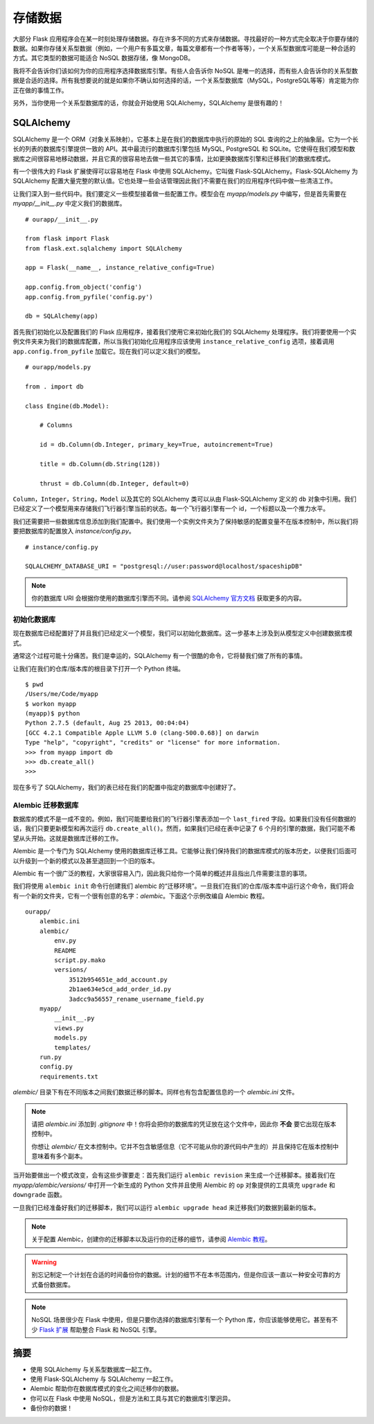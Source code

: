 
.. highlight:: python
    :linenothreshold: 0

存储数据
============

.. image:: _static/images/storing.png
   :alt: Storing data

大部分 Flask 应用程序会在某一时刻处理存储数据。存在许多不同的方式来存储数据。寻找最好的一种方式完全取决于你要存储的数据。如果你存储关系型数据（例如，一个用户有多篇文章，每篇文章都有一个作者等等），一个关系型数据库可能是一种合适的方式。其它类型的数据可能适合 NoSQL 数据存储，像 MongoDB。

我将不会告诉你们该如何为你的应用程序选择数据库引擎。有些人会告诉你 NoSQL 是唯一的选择，而有些人会告诉你的关系型数据是合适的选择。所有我想要说的就是如果你不确认如何选择的话，一个关系型数据库（MySQL，PostgreSQL等等）肯定能为你正在做的事情工作。

另外，当你使用一个关系型数据库的话，你就会开始使用 SQLAlchemy，SQLAlchemy 是很有趣的！

SQLAlchemy
----------

SQLAlchemy 是一个 ORM（对象关系映射）。它基本上是在我们的数据库中执行的原始的 SQL 查询的之上的抽象层。它为一个长长的列表的数据库引擎提供一致的 API。其中最流行的数据库引擎包括 MySQL, PostgreSQL 和 SQLite。它使得在我们模型和数据库之间很容易地移动数据，并且它真的很容易地去做一些其它的事情，比如更换数据库引擎和迁移我们的数据库模式。

有一个很伟大的 Flask 扩展使得可以容易地在 Flask 中使用 SQLAlchemy。它叫做 Flask-SQLAlchemy。Flask-SQLAlchemy 为 SQLAlchemy 配置大量完整的默认值。它也处理一些会话管理因此我们不需要在我们的应用程序代码中做一些清洁工作。

让我们深入到一些代码中。我们要定义一些模型接着做一些配置工作。模型会在 *myapp/models.py* 中编写，但是首先需要在 *myapp/__init__.py* 中定义我们的数据库。

::

    # ourapp/__init__.py

    from flask import Flask
    from flask.ext.sqlalchemy import SQLAlchemy

    app = Flask(__name__, instance_relative_config=True)

    app.config.from_object('config')
    app.config.from_pyfile('config.py')

    db = SQLAlchemy(app)

首先我们初始化以及配置我们的 Flask 应用程序，接着我们使用它来初始化我们的 SQLAlchemy 处理程序。我们将要使用一个实例文件夹来为我们的数据库配置，所以当我们初始化应用程序应该使用 ``instance_relative_config`` 选项，接着调用 ``app.config.from_pyfile`` 加载它。现在我们可以定义我们的模型。

::

   # ourapp/models.py

   from . import db 

   class Engine(db.Model):

       # Columns

       id = db.Column(db.Integer, primary_key=True, autoincrement=True)

       title = db.Column(db.String(128))

       thrust = db.Column(db.Integer, default=0)

``Column``，``Integer``，``String``，``Model`` 以及其它的 SQLAlchemy 类可以从由 Flask-SQLAlchemy 定义的 ``db`` 对象中引用。我们已经定义了一个模型用来存储我们飞行器引擎当前的状态。每一个飞行器引擎有一个 id，一个标题以及一个推力水平。

我们还需要把一些数据库信息添加到我们配置中。我们使用一个实例文件夹为了保持敏感的配置变量不在版本控制中，所以我们将要把数据库的配置放入 *instance/config.py*。

::

   # instance/config.py

   SQLALCHEMY_DATABASE_URI = "postgresql://user:password@localhost/spaceshipDB"

.. note::

   你的数据库 URI 会根据你使用的数据库引擎而不同。请参阅 `SQLAlchemy 官方文档 <http://docs.sqlalchemy.org/en/latest/core/engines.html?highlight=database#database-urls>`_ 获取更多的内容。

初始化数据库 
~~~~~~~~~~~~~~

现在数据库已经配置好了并且我们已经定义一个模型，我们可以初始化数据库。这一步基本上涉及到从模型定义中创建数据库模式。

通常这个过程可能十分痛苦。我们是幸运的，SQLAlchemy 有一个很酷的命令，它将替我们做了所有的事情。

让我们在我们的仓库/版本库的根目录下打开一个 Python 终端。

::

    $ pwd
    /Users/me/Code/myapp
    $ workon myapp
    (myapp)$ python
    Python 2.7.5 (default, Aug 25 2013, 00:04:04) 
    [GCC 4.2.1 Compatible Apple LLVM 5.0 (clang-500.0.68)] on darwin
    Type "help", "copyright", "credits" or "license" for more information.
    >>> from myapp import db
    >>> db.create_all()
    >>>

现在多亏了 SQLAlchemy，我们的表已经在我们的配置中指定的数据库中创建好了。

Alembic 迁移数据库
~~~~~~~~~~~~~~~~~~~~~

数据库的模式不是一成不变的。例如，我们可能要给我们的飞行器引擎表添加一个 ``last_fired`` 字段。如果我们没有任何数据的话，我们只要更新模型和再次运行 ``db.create_all()``。然而，如果我们已经在表中记录了 6 个月的引擎的数据，我们可能不希望从头开始。这就是数据库迁移的工作。

Alembic 是一个专门为 SQLAlchemy 使用的数据库迁移工具。它能够让我们保持我们的数据库模式的版本历史，以便我们后面可以升级到一个新的模式以及甚至退回到一个旧的版本。

Alembic 有一个很广泛的教程，大家很容易入门，因此我只给你一个简单的概述并且指出几件需要注意的事项。

我们将使用 ``alembic init`` 命令行创建我们 alembic 的“迁移环境”。一旦我们在我们的仓库/版本库中运行这个命令，我们将会有一个新的文件夹，它有一个很有创意的名字：*alembic*。下面这个示例改编自 Alembic 教程。

::

    ourapp/
        alembic.ini
        alembic/
            env.py
            README
            script.py.mako
            versions/
                3512b954651e_add_account.py
                2b1ae634e5cd_add_order_id.py
                3adcc9a56557_rename_username_field.py
        myapp/
            __init__.py
            views.py
            models.py
            templates/
        run.py
        config.py
        requirements.txt


*alembic/* 目录下有在不同版本之间我们数据迁移的脚本。同样也有包含配置信息的一个 *alembic.ini* 文件。

.. note::

    请把 *alembic.ini* 添加到 *.gitignore* 中！你将会把你的数据库的凭证放在这个文件中，因此你 **不会** 要它出现在版本控制中。

    你想让 *alembic/* 在文本控制中。它并不包含敏感信息（它不可能从你的源代码中产生的）并且保持它在版本控制中意味着有多个副本。

当开始要做出一个模式改变，会有这些步骤要走：首先我们运行 ``alembic revision`` 来生成一个迁移脚本。接着我们在 *myapp/alembic/versions/* 中打开一个新生成的 Python 文件并且使用 Alembic 的 ``op`` 对象提供的工具填充 ``upgrade`` 和 ``downgrade`` 函数。

一旦我们已经准备好我们的迁移脚本，我们可以运行 ``alembic upgrade head`` 来迁移我们的数据到最新的版本。

.. note::

   关于配置 Alembic，创建你的迁移脚本以及运行你的迁移的细节，请参阅 `Alembic 教程 <http://alembic.readthedocs.org/en/latest/tutorial.html>`_。

.. warning::

   别忘记制定一个计划在合适的时间备份你的数据。计划的细节不在本书范围内，但是你应该一直以一种安全可靠的方式备份数据库。

.. note::

   NoSQL 场景很少在 Flask 中使用，但是只要你选择的数据库引擎有一个 Python 库，你应该能够使用它。甚至有不少 `Flask 扩展 <http://flask.pocoo.org/extensions/>`_ 帮助整合 Flask 和 NoSQL 引擎。

摘要
-------

-  使用 SQLAlchemy 与关系型数据库一起工作。
-  使用 Flask-SQLAlchemy 与 SQLAlchemy 一起工作。
-  Alembic 帮助你在数据库模式的变化之间迁移你的数据。
-  你可以在 Flask 中使用 NoSQL，但是方法和工具与其它的数据库引擎迥异。
-  备份你的数据！

